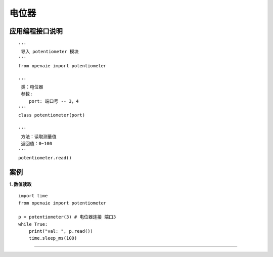 电位器
======================================================
 
.. figure:: potentiometer.png 
   :width: 200
   :align: center
   
应用编程接口说明
++++++++++++++++++++++++++++++++++++++++++++++++++++++

::

    '''
     导入 potentiometer 模块 
    '''
    from openaie import potentiometer
	
    '''
     类：电位器
     参数:
        port: 端口号 -- 3，4 
    '''
    class potentiometer(port)
    
    '''
     方法：读取测量值
     返回值：0~100
    '''
    potentiometer.read()


案例
++++++++++++++++++++++++++++++++++++++++++++++++++++++
    
**1. 数值读取**
:: 
    import time 
    from openaie import potentiometer
    
    p = potentiometer(3) # 电位器连接 端口3
    while True:
        print("val: ", p.read()) 
        time.sleep_ms(100)  
		
------------------------------------------------------
        